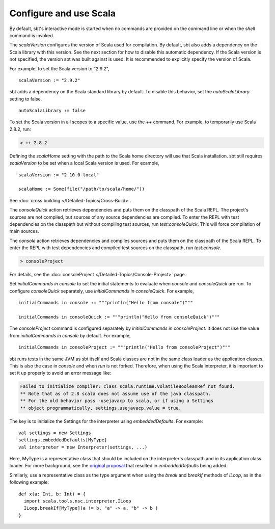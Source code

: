 =========================
 Configure and use Scala
=========================

By default, sbt's interactive mode is started when no commands are provided on the command line or when the `shell` command is invoked.

.. howto::
   :id: version
   :title: Set the Scala version used for building the project
   :type: setting
   
   version := "1.0"

The `scalaVersion` configures the version of Scala used for compilation.  By default, sbt also adds a dependency on the Scala library with this version.  See the next section for how to disable this automatic dependency.  If the Scala version is not specified, the version sbt was built against is used.  It is recommended to explicitly specify the version of Scala.

For example, to set the Scala version to "2.9.2",

::

    scalaVersion := "2.9.2"

.. howto::
   :id: noauto
   :title: Disable the automatic dependency on the Scala library
   :type: setting
   
   autoScalaLibrary := false

sbt adds a dependency on the Scala standard library by default.  To disable this behavior, set the `autoScalaLibrary` setting to false.

::

    autoScalaLibrary := false

.. howto::
   :id: temporary
   :title: Temporarily switch to a different Scala version
   :type: command
   
   ++ 2.8.2

To set the Scala version in all scopes to a specific value, use the `++` command.  For example, to temporarily use Scala 2.8.2, run:

.. code-block:: console

    > ++ 2.8.2

.. howto::
   :id: local
   :title: Use a local Scala installation for building a project
   :type: setting
   
   scalaHome := Some(file("/path/to/scala/home/"))

Defining the `scalaHome` setting with the path to the Scala home directory will use that Scala installation.  sbt still requires `scalaVersion` to be set when a local Scala version is used.  For example,

::

    scalaVersion := "2.10.0-local"

    scalaHome := Some(file("/path/to/scala/home/"))

.. howto::
   :id: cross
   :title: Build a project against multiple Scala versions

See :doc:`cross building </Detailed-Topics/Cross-Build>`.

.. howto::
   :id: consoleQuick
   :title: Enter the Scala REPL with a project's dependencies on the classpath, but not the compiled project classes
   :type: command
   
   consoleQuick

The `consoleQuick` action retrieves dependencies and puts them on the classpath of the Scala REPL.  The project's sources are not compiled, but sources of any source dependencies are compiled.  To enter the REPL with test dependencies on the classpath but without compiling test sources, run `test:consoleQuick`.  This will force compilation of main sources.

.. howto::
   :id: console
   :title: Enter the Scala REPL with a project's dependencies and compiled code on the classpath
   :type: command

   console

The `console` action retrieves dependencies and compiles sources and puts them on the classpath of the Scala REPL.  To enter the REPL with test dependencies and compiled test sources on the classpath, run `test:console`.

.. howto::
   :id: consoleProject
   :title: Enter the Scala REPL with plugins and the build definition on the classpath
   :type: command
   
   consoleProject

.. code-block:: console

    > consoleProject

For details, see the :doc:`consoleProject </Detailed-Topics/Console-Project>` page.

.. howto::
   :id: initial
   :title: Define the initial commands evaluated when entering the Scala REPL
   :type: setting
   
   initialCommands in console := """println("Hi!")"""

Set `initialCommands in console` to set the initial statements to evaluate when `console` and `consoleQuick` are run.  To configure `consoleQuick` separately, use `initialCommands in consoleQuick`.
For example,

::

    initialCommands in console := """println("Hello from console")"""

    initialCommands in consoleQuick := """println("Hello from consoleQuick")"""

The `consoleProject` command is configured separately by `initialCommands in consoleProject`.  It does not use the value from `initialCommands in console` by default.  For example,

::

    initialCommands in consoleProject := """println("Hello from consoleProject")"""


.. howto::
   :id: embed
   :title: Use the Scala REPL from project code

sbt runs tests in the same JVM as sbt itself and Scala classes are not in the same class loader as the application classes.  This is also the case in `console` and when `run` is not forked. Therefore, when using the Scala interpreter, it is important to set it up properly to avoid an error message like:

.. code-block:: text

    Failed to initialize compiler: class scala.runtime.VolatileBooleanRef not found.
    ** Note that as of 2.8 scala does not assume use of the java classpath.
    ** For the old behavior pass -usejavacp to scala, or if using a Settings
    ** object programmatically, settings.usejavacp.value = true.

The key is to initialize the Settings for the interpreter using *embeddedDefaults*.  For example:

::
    
    val settings = new Settings
    settings.embeddedDefaults[MyType]
    val interpreter = new Interpreter(settings, ...)

Here, MyType is a representative class that should be included on the interpreter's classpath and in its application class loader.  For more background, see the `original proposal <https://gist.github.com/404272>`_ that resulted in *embeddedDefaults* being added.

Similarly, use a representative class as the type argument when using the *break* and *breakIf* methods of *ILoop*, as in the following example:

::
    
    def x(a: Int, b: Int) = {
      import scala.tools.nsc.interpreter.ILoop
      ILoop.breakIf[MyType](a != b, "a" -> a, "b" -> b )
    }
